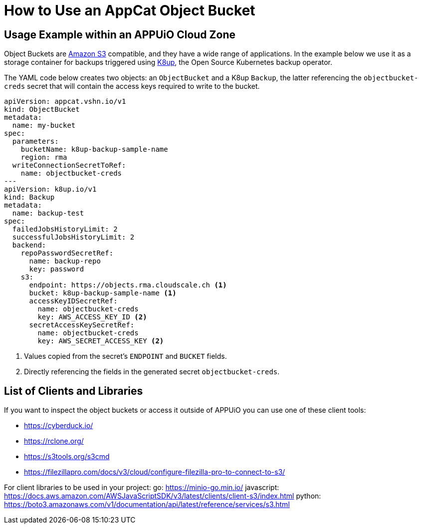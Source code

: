 = How to Use an AppCat Object Bucket

== Usage Example within an APPUiO Cloud Zone

Object Buckets are https://en.wikipedia.org/wiki/Amazon_S3[Amazon S3] compatible, and they have a wide range of applications. In the example below we use it as a storage container for backups triggered using https://k8up.io/[K8up], the Open Source Kubernetes backup operator.

The YAML code below creates two objects: an `ObjectBucket` and a K8up `Backup`, the latter referencing the `objectbucket-creds` secret that will contain the access keys required to write to the bucket.

[source,yaml]
----
apiVersion: appcat.vshn.io/v1
kind: ObjectBucket
metadata:
  name: my-bucket
spec:
  parameters:
    bucketName: k8up-backup-sample-name
    region: rma
  writeConnectionSecretToRef:
    name: objectbucket-creds
---
apiVersion: k8up.io/v1
kind: Backup
metadata:
  name: backup-test
spec:
  failedJobsHistoryLimit: 2
  successfulJobsHistoryLimit: 2
  backend:
    repoPasswordSecretRef:
      name: backup-repo
      key: password
    s3:
      endpoint: https://objects.rma.cloudscale.ch <1>
      bucket: k8up-backup-sample-name <1>
      accessKeyIDSecretRef:
        name: objectbucket-creds
        key: AWS_ACCESS_KEY_ID <2>
      secretAccessKeySecretRef:
        name: objectbucket-creds
        key: AWS_SECRET_ACCESS_KEY <2>
----
<1> Values copied from the secret's `ENDPOINT` and `BUCKET` fields.
<2> Directly referencing the fields in the generated secret `objectbucket-creds`.

== List of Clients and Libraries

If you want to inspect the object buckets or access it outside of APPUiO you can use one of these client tools:

* https://cyberduck.io/
* https://rclone.org/
* https://s3tools.org/s3cmd
* https://filezillapro.com/docs/v3/cloud/configure-filezilla-pro-to-connect-to-s3/

For client libraries to be used in your project:
go: https://minio-go.min.io/
javascript: https://docs.aws.amazon.com/AWSJavaScriptSDK/v3/latest/clients/client-s3/index.html
python: https://boto3.amazonaws.com/v1/documentation/api/latest/reference/services/s3.html
